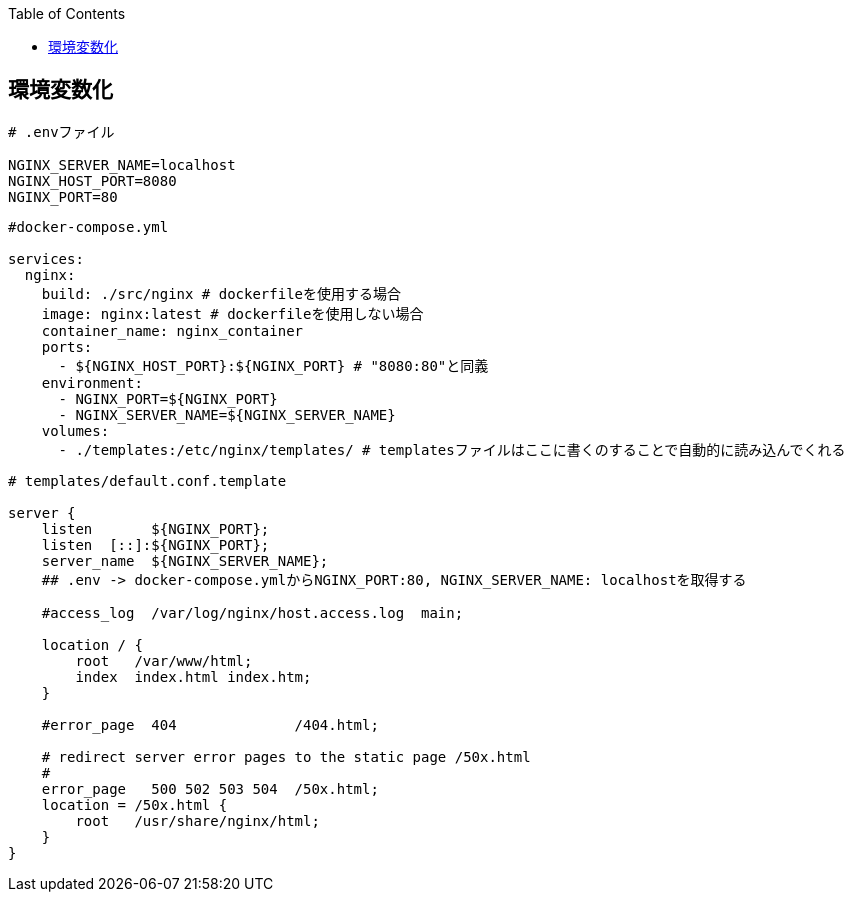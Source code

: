 :source-hightlighter: coderay
:toc:
:author: HasegawaTakashi
:lang: ja
:doctype: book

== 環境変数化

[source, env]
----
# .envファイル

NGINX_SERVER_NAME=localhost
NGINX_HOST_PORT=8080
NGINX_PORT=80

----

[source, docker]
----
#docker-compose.yml

services:
  nginx:
    build: ./src/nginx # dockerfileを使用する場合
    image: nginx:latest # dockerfileを使用しない場合
    container_name: nginx_container
    ports:
      - ${NGINX_HOST_PORT}:${NGINX_PORT} # "8080:80"と同義
    environment:
      - NGINX_PORT=${NGINX_PORT}
      - NGINX_SERVER_NAME=${NGINX_SERVER_NAME}
    volumes:
      - ./templates:/etc/nginx/templates/ # templatesファイルはここに書くのすることで自動的に読み込んでくれる

----

[source, nginx]
----
# templates/default.conf.template

server {
    listen       ${NGINX_PORT};
    listen  [::]:${NGINX_PORT};
    server_name  ${NGINX_SERVER_NAME};
    ## .env -> docker-compose.ymlからNGINX_PORT:80, NGINX_SERVER_NAME: localhostを取得する

    #access_log  /var/log/nginx/host.access.log  main;

    location / {
        root   /var/www/html;
        index  index.html index.htm;
    }

    #error_page  404              /404.html;

    # redirect server error pages to the static page /50x.html
    #
    error_page   500 502 503 504  /50x.html;
    location = /50x.html {
        root   /usr/share/nginx/html;
    }
}

----
